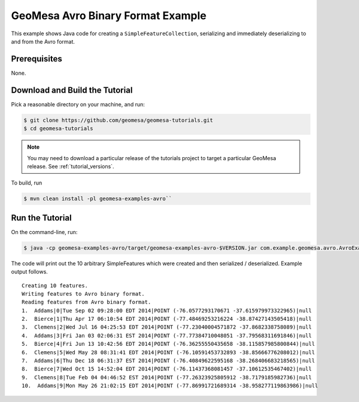 GeoMesa Avro Binary Format Example
==================================

This example shows Java code for creating a ``SimpleFeatureCollection``,
serializing and immediately deserializing to and from the Avro format.

Prerequisites
-------------

None.

Download and Build the Tutorial
-------------------------------

Pick a reasonable directory on your machine, and run:

.. code-block:: bash

    $ git clone https://github.com/geomesa/geomesa-tutorials.git
    $ cd geomesa-tutorials

.. note::

    You may need to download a particular release of the tutorials project
    to target a particular GeoMesa release. See :ref:`tutorial_versions`.

To build, run

.. code-block:: bash

    $ mvn clean install -pl geomesa-examples-avro``

Run the Tutorial
----------------

On the command-line, run:

.. code-block:: bash

    $ java -cp geomesa-examples-avro/target/geomesa-examples-avro-$VERSION.jar com.example.geomesa.avro.AvroExample

The code will print out the 10 arbitrary SimpleFeatures which were
created and then serialized / deserialized. Example output follows.

::

     Creating 10 features.
     Writing features to Avro binary format.
     Reading features from Avro binary format.
     1.  Addams|0|Tue Sep 02 09:28:00 EDT 2014|POINT (-76.0577293170671 -37.615979973322965)|null
     2.  Bierce|1|Thu Apr 17 06:10:54 EDT 2014|POINT (-77.48469253216224 -38.87427143505418)|null
     3.  Clemens|2|Wed Jul 16 04:25:53 EDT 2014|POINT (-77.23040004571872 -37.8682338758089)|null
     4.  Addams|3|Fri Jan 03 02:06:31 EST 2014|POINT (-77.77384710048051 -37.79568311691846)|null
     5.  Bierce|4|Fri Jun 13 10:42:56 EDT 2014|POINT (-76.36255550435658 -38.115857985800844)|null
     6.  Clemens|5|Wed May 28 08:31:41 EDT 2014|POINT (-76.10591453732893 -38.85666776208012)|null
     7.  Addams|6|Thu Dec 18 06:31:37 EST 2014|POINT (-76.40849622595168 -38.268406683218565)|null
     8.  Bierce|7|Wed Oct 15 14:52:04 EDT 2014|POINT (-76.11437368081457 -37.10612535467402)|null
     9.  Clemens|8|Tue Feb 04 04:46:52 EST 2014|POINT (-77.26323925805912 -38.7179185982736)|null
     10.  Addams|9|Mon May 26 21:02:15 EDT 2014|POINT (-77.86991721689314 -38.958277119863986)|null
